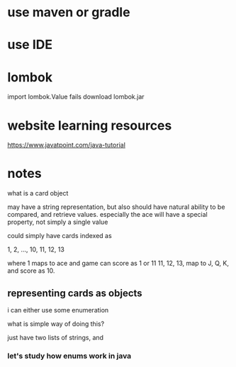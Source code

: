 
* use maven or gradle
* use IDE
* lombok

import lombok.Value fails
download lombok.jar

* website learning resources

https://www.javatpoint.com/java-tutorial

* notes

what is a card object

may have a string representation, but also should have
natural ability to be compared, and retrieve values.
especially the ace will have a special property, not simply a single value

could simply have cards indexed as

1, 2, ..., 10, 11, 12, 13

where 1 maps to ace and game can score as 1 or 11
11, 12, 13, map to J, Q, K, and score as 10.

** representing cards as objects

i can either use some enumeration

what is simple way of doing this?

just have two lists of strings, and

*** let's study how enums work in java
